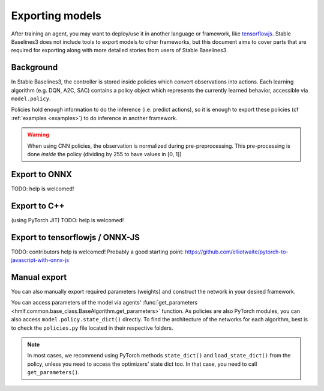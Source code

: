 .. _export:


Exporting models
================

After training an agent, you may want to deploy/use it in another language
or framework, like `tensorflowjs <https://github.com/tensorflow/tfjs>`_.
Stable Baselines3 does not include tools to export models to other frameworks, but
this document aims to cover parts that are required for exporting along with
more detailed stories from users of Stable Baselines3.


Background
----------

In Stable Baselines3, the controller is stored inside policies which convert
observations into actions. Each learning algorithm (e.g. DQN, A2C, SAC)
contains a policy object which represents the currently learned behavior,
accessible via ``model.policy``.

Policies hold enough information to do the inference (i.e. predict actions),
so it is enough to export these policies (cf :ref:`examples <examples>`)
to do inference in another framework.

.. warning::
  When using CNN policies, the observation is normalized during pre-preprocessing.
  This pre-processing is done *inside* the policy (dividing by 255 to have values in [0, 1])


Export to ONNX
-----------------

TODO: help is welcomed!


Export to C++
-----------------

(using PyTorch JIT)
TODO: help is welcomed!


Export to tensorflowjs / ONNX-JS
--------------------------------

TODO: contributors help is welcomed!
Probably a good starting point: https://github.com/elliotwaite/pytorch-to-javascript-with-onnx-js



Manual export
-------------

You can also manually export required parameters (weights) and construct the
network in your desired framework.

You can access parameters of the model via agents'
:func:`get_parameters <hmlf.common.base_class.BaseAlgorithm.get_parameters>` function.
As policies are also PyTorch modules, you can also access ``model.policy.state_dict()`` directly.
To find the architecture of the networks for each algorithm, best is to check the ``policies.py`` file located
in their respective folders.

.. note::

  In most cases, we recommend using PyTorch methods ``state_dict()`` and ``load_state_dict()`` from the policy,
  unless you need to access the optimizers' state dict too. In that case, you need to call ``get_parameters()``.

